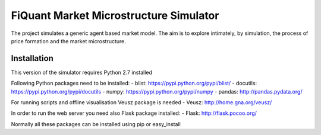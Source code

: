 FiQuant Market Microstructure Simulator
=======================================

The project simulates a generic agent based	market model. The aim is to explore intimately, by simulation, the process of price formation and the market microstructure.

Installation
------------

This version of the simulator requires Python 2.7 installed

Following Python packages need to be installed:
- blist: https://pypi.python.org/pypi/blist/
- docutils: https://pypi.python.org/pypi/docutils
- numpy: https://pypi.python.org/pypi/numpy
- pandas: http://pandas.pydata.org/

For running scripts and offline visualisation Veusz package is needed 
- Veusz: http://home.gna.org/veusz/

In order to run the web server you need also Flask package installed:
- Flask: http://flask.pocoo.org/

Normally all these packages can be installed using pip or easy_install
